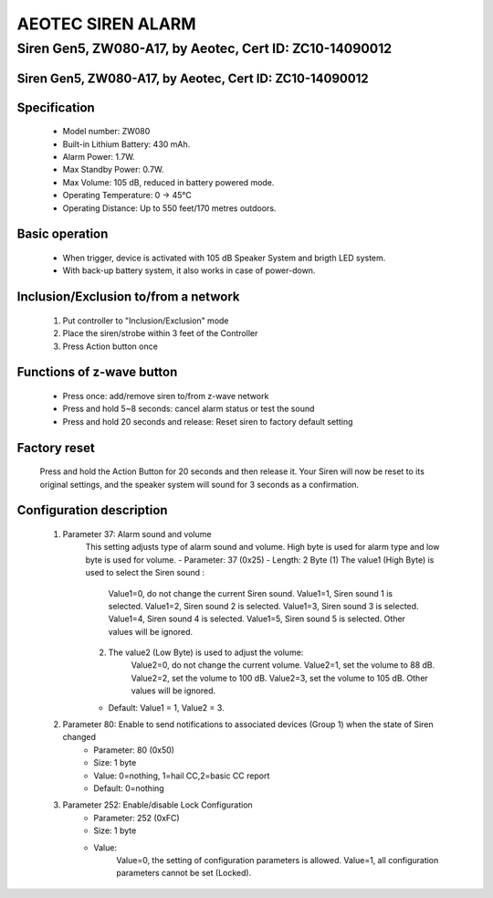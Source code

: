 AEOTEC SIREN ALARM
-------------------------------------
Siren Gen5, ZW080-A17, by Aeotec, Cert ID: ZC10-14090012
**********************************************************
Siren Gen5, ZW080-A17, by Aeotec, Cert ID: ZC10-14090012
~~~~~~~~~~~~~~~~~~~~~~~~~~~~~~~~~~~~~~~~~~~~~~~~~~~~~~~~~

	.. image:: ../../images/alarm_siren/aeon_siren_5.jpg
	.. :align: left

Specification
~~~~~~~~~~~~~~~~~~~~~~
	- Model number: 				ZW080
	- Built-in Lithium Battery: 	430 mAh.
	- Alarm Power: 					1.7W.
	- Max Standby Power: 			0.7W.
	- Max Volume: 					105 dB, reduced in battery powered mode.
	- Operating Temperature: 		0 -> 45°C
	- Operating Distance: 			Up to 550 feet/170 metres outdoors.

Basic operation
~~~~~~~~~~~~~~~~~~~~~
	- When trigger, device is activated with 105 dB Speaker System and brigth LED system.
	- With back-up battery system, it also works in case of power-down.
	
	.. image:: ../../images/alarm_siren/aeon_siren_5_detail_1.jpg
	.. :align: left

Inclusion/Exclusion to/from a network 
~~~~~~~~~~~~~~~~~~~~~~~
	#. Put controller to "Inclusion/Exclusion" mode
	#. Place the siren/strobe within 3 feet of the Controller 
	#. Press Action button once
	
Functions of z-wave button
~~~~~~~~~~~~~~~~~~~~~~~~~~~~
	- Press once: add/remove siren to/from z-wave network
	- Press and hold 5~8 seconds: cancel alarm status or test the sound
	- Press and hold 20 seconds and release:  Reset siren to factory default setting

Factory reset
~~~~~~~~~~~~~~~~~~~~~~~~~~
	Press and hold the Action Button for 20 seconds and then release it. Your Siren will now be reset to its original settings, and the speaker system will sound for 3 seconds as a confirmation.


Configuration description
~~~~~~~~~~~~~~~~~~~~~~~~~~
	#. Parameter 37: Alarm sound and volume
		This setting adjusts type of alarm sound and volume. High byte is used for alarm type and low byte is used for volume.
		- Parameter: 37 (0x25)
		- Length: 2 Byte
		(1) The value1 (High Byte) is used to select the Siren sound :
			Value1=0, do not change the current Siren sound.
			Value1=1, Siren sound 1 is selected.
			Value1=2, Siren sound 2 is selected.
			Value1=3, Siren sound 3 is selected.
			Value1=4, Siren sound 4 is selected.
			Value1=5, Siren sound 5 is selected.
			Other values will be ignored.
		(2) The value2 (Low Byte) is used to adjust the volume:
			Value2=0, do not change the current volume.
			Value2=1, set the volume to 88 dB.
			Value2=2, set the volume to 100 dB.
			Value2=3, set the volume to 105 dB.
			Other values will be ignored.
		- Default: Value1 = 1, Value2 = 3.
		
	#. Parameter 80: Enable to send notifications to associated devices (Group 1) when the state of Siren changed 
		- Parameter: 80 (0x50)
		- Size: 1 byte
		- Value: 0=nothing, 1=hail CC,2=basic CC report
		- Default: 0=nothing
		
	#. Parameter 252: Enable/disable Lock Configuration
		- Parameter: 252 (0xFC)
		- Size: 1 byte
		- Value: 
			Value=0, the setting of configuration parameters is allowed.
			Value=1, all configuration parameters cannot be set (Locked).
